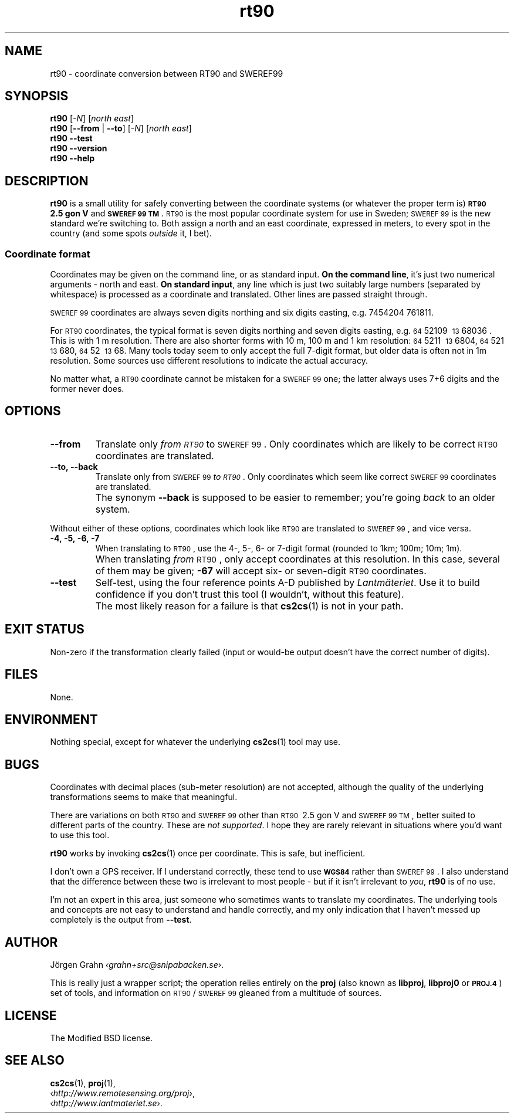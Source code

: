 .ss 12 0
.de BP
.IP \\fB\\$*
..
.
.ds rt90 \s-1RT90\s0
.ds sweref99 \s-1SWEREF\ 99\s0
.
.
.
.TH rt90 1 "JUN 2012" "RT90" "User Manuals"
.
.SH "NAME"
rt90 \- coordinate conversion between RT90 and SWEREF99
.
.SH "SYNOPSIS"
.
.B rt90
.RI [ \-N ]
.RI [ "north east" ]
.
.br
.B rt90
.RB [ --from
|
.BR --to ]
.RI [ \-N ]
.RI [ "north east" ]
.
.br
.B rt90
.B --test
.br
.B rt90
.B --version
.br
.B rt90
.B --help
.
.SH "DESCRIPTION"
.
.B rt90
is a small utility for safely converting between
the coordinate systems (or whatever the proper term is)
.B "\s-1RT90\s0\ 2.5\ gon\ V"
and
.BR "\s-1SWEREF\ 99\ TM\s0" .
\*[rt90] is the most popular coordinate system for use
in Sweden; \*[sweref99] is the new standard we're switching to.
Both assign a north and an east coordinate,
expressed in meters,
to every spot in the country (and some spots
.I outside
it, I bet).
.
.
.SS "Coordinate format"
Coordinates may be given on the command line, or as standard input.
.BR "On the command line" ,
it's just two numerical arguments \- north and east.
.BR "On standard input" ,
any line which is just two suitably large
numbers (separated by whitespace) is processed as a coordinate and translated.
Other lines are passed straight through.
.PP
\*[sweref99] coordinates are always seven digits northing and six digits easting,
e.g. 7454204\ 761811.
.PP
For \*[rt90] coordinates, the typical format is seven digits northing and
seven digits easting, e.g.
\s-264\s052109\ \s-213\s068036 .
This is with 1\ m resolution.
There are also shorter forms with 10\ m, 100\ m and 1\ km resolution:
\s-264\s05211\ \s-213\s06804,
\s-264\s0521\ \s-213\s0680,
\s-264\s052\ \s-213\s068.
Many tools today seem to only accept the full 7-digit format,
but older data is often not in 1m resolution. Some sources
use different resolutions to indicate the actual accuracy.
.PP
No matter what, a \*[rt90] coordinate cannot be mistaken for a \*[sweref99] one;
the latter always uses 7+6 digits and the former never does.
.
.
.SH "OPTIONS"
.
.BP --from
Translate only
.I "from \*[rt90]"
to \*[sweref99].
Only coordinates which are likely to be correct \*[rt90] coordinates
are translated.
.
.BP --to,\ --back
Translate only
from \*[sweref99]
.IR "to \*[rt90]" .
Only coordinates which seem like correct \*[sweref99] coordinates
are translated.
.BP
The synonym
.B --back
is supposed to be easier to remember; you're going
.I back
to an older system.
.
.PP
Without either of these options, coordinates which look like \*[rt90]
are translated to \*[sweref99], and vice versa.
.
.BP \-4,\ \-5,\ \-6,\ \-7
When translating to \*[rt90], use the 4-, 5-, 6- or 7-digit format
(rounded to 1km; 100m; 10m; 1m).
.BP
When translating
.I from
\*[rt90], only accept coordinates at this resolution.
In this case, several of them may be given;
.B \-67
will accept six- or seven-digit \*[rt90] coordinates.
.
.BP --test
Self-test, using the four reference points A\-D published by
.IR Lantm\(:ateriet .
Use it to build confidence if you don't trust this tool
(I wouldn't, without this feature).
.BP
The most likely reason for a failure is that
.BR cs2cs (1)
is not in your path.
.
.
.SH "EXIT STATUS"
Non-zero if the transformation clearly failed (input or would-be output doesn't
have the correct number of digits).
.
.
.SH "FILES"
None.
.
.
.SH "ENVIRONMENT"
Nothing special, except for whatever the underlying
.BR cs2cs (1)
tool may use.
.
.
.SH "BUGS"
.
Coordinates with decimal places (sub-meter resolution) are not accepted,
although the quality of the underlying transformations seems to
make that meaningful.
.
.PP
There are variations on both \*[rt90] and \*[sweref99] other than
\s-1RT90\s0\ 2.5\ gon\ V
and
\s-1SWEREF\ 99\ TM\s0,
better suited to different parts of the country. These are
.IR "not supported" .
I hope they are rarely relevant in situations where you'd want to use
this tool.
.
.PP
.B rt90
works by invoking
.BR cs2cs (1)
once per coordinate. This is safe, but inefficient.
.
.PP
I don't own a GPS receiver.
If I understand correctly, these tend to use
.B \s-1WGS84\s0
rather than \*[sweref99].
I also understand that the difference between these two is irrelevant
to most people \-
but if it isn't irrelevant to
.IR you ,
.B rt90
is of no use.
.
.PP
I'm not an expert in this area, just someone who sometimes wants to
translate my coordinates.
The underlying tools and concepts are not easy to understand and
handle correctly, and my only indication that I haven't messed up
completely is the output from
.BR --test .
.
.
.SH "AUTHOR"
.
J\(:orgen Grahn
.IR \[fo]grahn+src@snipabacken.se\[fc] .
.PP
This is really just a wrapper script; the operation
relies entirely on the
.B proj
(also known as
.BR libproj ,
.B libproj0
or
.BR \s-1PROJ.4\s0 )
set of tools, and information on \*[rt90]/\*[sweref99] gleaned from
a multitude of sources.
.
.
.SH "LICENSE"
.
The Modified BSD license.
.
.
.SH "SEE ALSO"
.
.BR cs2cs (1),
.BR proj (1),
.br
.RI \[fo] http://www.remotesensing.org/proj \[fc],
.br
.RI \[fo] http://www.lantmateriet.se \[fc].

